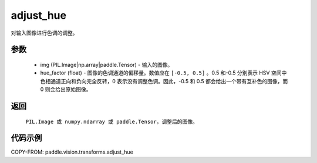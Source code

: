 .. _cn_api_vision_transforms_adjust_hue:

adjust_hue
-------------------------------

.. py:function:: paddle.vision.transforms.adjust_hue(img, hue_factor)

对输入图像进行色调的调整。

参数
:::::::::

    - img (PIL.Image|np.array|paddle.Tensor) - 输入的图像。
    - hue_factor (float) - 图像的色调通道的偏移量。数值应在 ``[-0.5, 0.5]`` 。0.5 和-0.5 分别表示 HSV 空间中色相通道正向和负向完全反转，0 表示没有调整色调。因此，-0.5 和 0.5 都会给出一个带有互补色的图像，而 0 则会给出原始图像。

返回
:::::::::

    ``PIL.Image 或 numpy.ndarray 或 paddle.Tensor``，调整后的图像。

代码示例
:::::::::

COPY-FROM: paddle.vision.transforms.adjust_hue
